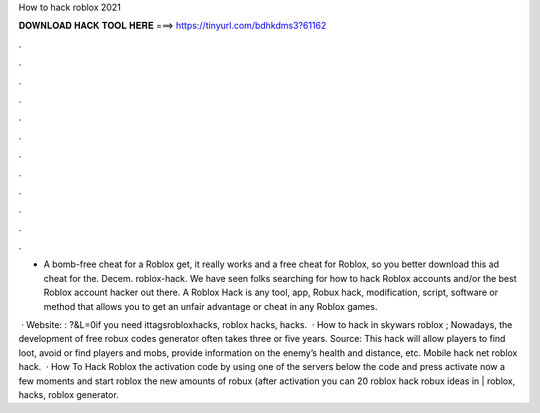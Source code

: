 How to hack roblox 2021



𝐃𝐎𝐖𝐍𝐋𝐎𝐀𝐃 𝐇𝐀𝐂𝐊 𝐓𝐎𝐎𝐋 𝐇𝐄𝐑𝐄 ===> https://tinyurl.com/bdhkdms3?61162



.



.



.



.



.



.



.



.



.



.



.



.

- A bomb-free cheat for a Roblox get, it really works and a free cheat for Roblox, so you better download this ad cheat for the. Decem. roblox-hack. We have seen folks searching for how to hack Roblox accounts and/or the best Roblox account hacker out there. A Roblox Hack is any tool, app, Robux hack, modification, script, software or method that allows you to get an unfair advantage or cheat in any Roblox games.

 · Website: : ?&L=0if you need ittagsrobloxhacks, roblox hacks, hacks.  · How to hack in skywars roblox ; Nowadays, the development of free robux codes generator often takes three or five years. Source:  This hack will allow players to find loot, avoid or find players and mobs, provide information on the enemy’s health and distance, etc. Mobile hack net roblox hack.  · How To Hack Roblox  the activation code by using one of the servers below  the code and press activate now  a few moments and start roblox  the new amounts of robux (after activation you can 20 roblox hack robux ideas in | roblox, hacks, roblox generator.

